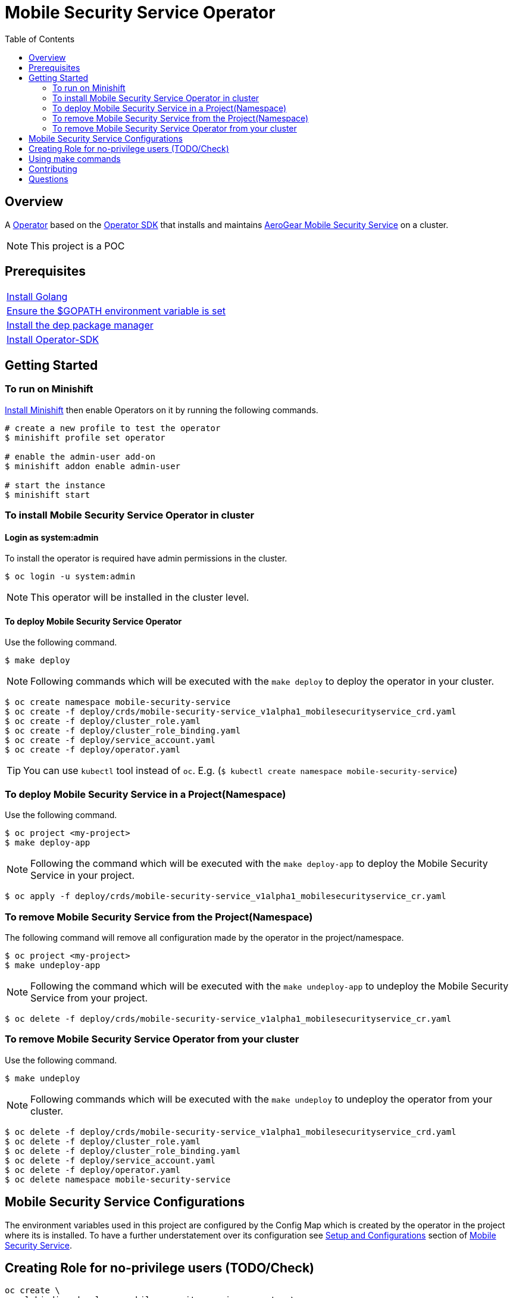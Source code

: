 ifdef::env-github[]
:status:
:tip-caption: :bulb:
:note-caption: :information_source:
:important-caption: :heavy_exclamation_mark:
:caution-caption: :fire:
:warning-caption: :warning:
:table-caption!:
endif::[]


:toc:
:toc-placement!:

= Mobile Security Service Operator

ifdef::status[]
.*Project health*
image:https://img.shields.io/:license-Apache2-blue.svg[License (License), link=http://www.apache.org/licenses/LICENSE-2.0]
image:https://goreportcard.com/badge/github.com/aerogear/mobile-security-service-operator[Go Report Card (Go Report Card), link=https://goreportcard.com/report/github.com/aerogear/mobile-security-service-operator]
endif::[]

:toc:
toc::[]

== Overview

A https://commons.openshift.org/sig/OpenshiftOperators.html[Operator] based on the https://github.com/operator-framework/operator-sdk[Operator SDK] that installs and maintains https://github.com/aerogear/mobile-security-service[AeroGear Mobile Security Service] on a cluster.

NOTE: This project is a POC

== Prerequisites

|===
|https://golang.org/doc/install[Install Golang]
|https://github.com/golang/go/wiki/SettingGOPATH[Ensure the $GOPATH environment variable is set]
|https://golang.github.io/dep/docs/installation.html[Install the dep package manager]
|https://github.com/operator-framework/operator-sdk#quick-start[Install Operator-SDK]
|===

== Getting Started

=== To run on Minishift
https://docs.okd.io/latest/minishift/getting-started/installing.html[Install Minishift] then enable Operators on it by running the following commands.

[source,shell]
----
# create a new profile to test the operator
$ minishift profile set operator

# enable the admin-user add-on
$ minishift addon enable admin-user

# start the instance
$ minishift start
----

=== To install Mobile Security Service Operator in cluster

==== Login as system:admin

To install the operator is required have admin permissions in the cluster.

[source,shell]
----
$ oc login -u system:admin
----

NOTE: This operator will be installed in the cluster level.

==== To deploy Mobile Security Service Operator

Use the following command.

[source,shell]
----
$ make deploy
----

NOTE: Following commands which will be executed with the `make deploy` to deploy the operator in your cluster.

[source,shell]
----
$ oc create namespace mobile-security-service
$ oc create -f deploy/crds/mobile-security-service_v1alpha1_mobilesecurityservice_crd.yaml
$ oc create -f deploy/cluster_role.yaml
$ oc create -f deploy/cluster_role_binding.yaml
$ oc create -f deploy/service_account.yaml
$ oc create -f deploy/operator.yaml
----

TIP: You can use `kubectl` tool instead of `oc`. E.g. (`$ kubectl create namespace mobile-security-service`)

=== To deploy Mobile Security Service in a Project(Namespace)

Use the following command.

[source,shell]
----
$ oc project <my-project>
$ make deploy-app
----

NOTE: Following the command which will be executed with the `make deploy-app` to deploy the Mobile Security Service in your project.

[source,shell]
----
$ oc apply -f deploy/crds/mobile-security-service_v1alpha1_mobilesecurityservice_cr.yaml
----

=== To remove Mobile Security Service from the Project(Namespace)

The following command will remove all configuration made by the operator in the project/namespace.

[source,shell]
----
$ oc project <my-project>
$ make undeploy-app
----

NOTE: Following the command which will be executed with the `make undeploy-app` to undeploy the Mobile Security Service from your project.

[source,shell]
----
$ oc delete -f deploy/crds/mobile-security-service_v1alpha1_mobilesecurityservice_cr.yaml
----

=== To remove Mobile Security Service Operator from your cluster

Use the following command.

[source,shell]
----
$ make undeploy
----

NOTE: Following commands which will be executed with the `make undeploy` to undeploy the operator from your cluster.

[source,shell]
----
$ oc delete -f deploy/crds/mobile-security-service_v1alpha1_mobilesecurityservice_crd.yaml
$ oc delete -f deploy/cluster_role.yaml
$ oc delete -f deploy/cluster_role_binding.yaml
$ oc delete -f deploy/service_account.yaml
$ oc delete -f deploy/operator.yaml
$ oc delete namespace mobile-security-service
----

== Mobile Security Service Configurations

The environment variables used in this project are configured by the Config Map which is created by the operator in the project where its is installed.
To have a further understatement over its configuration see https://github.com/aerogear/mobile-security-service#setup-and-configurations[Setup and Configurations] section of https://github.com/aerogear/mobile-security-service[Mobile Security Service].

== Creating Role for no-privilege users (TODO/Check)

[source,shell]
----
oc create \
  rolebinding developer-mobile-security-service-operator \
  --role=mobile-security-service-operator \
  --user=developer
----

== Using make commands

|===
| *Command*                     | *Description*
| `make deploy`                 | Create mobile-security-service namespace and deploy operator and roles`
| `make undeploy`               | Remove mobile-security-service namespace and undeploy operator and roles`
| `make deploy-app`             | Deploy Mobile Security Service in the project`
| `make undeploy-app`           | Undeploy Mobile Security Service in the project`
| `make build`                  | Build operator for development proposes`
| `make publish`                | Publish operator in https://hub.docker.com/[Docker Hub]`
|===

NOTE: The link:./Makefile[Makefile] is implemented with tasks which you should use to work with.

== Contributing

All contributions are hugely appreciated. Please see our https://aerogear.org/community/#guides[Contributing Guide] for guidelines on how to open issues and pull requests. Please check out our link:./.github/CODE_OF_CONDUCT.md[Code of Conduct] too.

== Questions

There are a number of ways you can get in in touch with us, please see the https://aerogear.org/community/#contact[AeroGear community].
